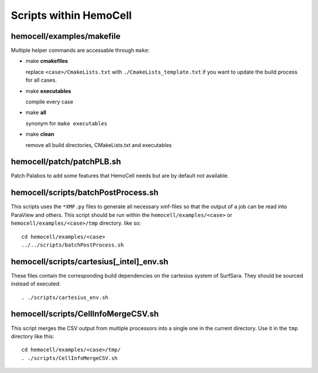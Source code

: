 Scripts within HemoCell
=======================

.. _cases_make:

hemocell/examples/makefile
--------------------------

Multiple helper commands are accessable through ``make``: 

* make **cmakefiles**

  replace ``<case>/CmakeLists.txt`` with ``./CmakeLists_template.txt`` if you
  want to update the build process for all cases.

* make  **executables**

  compile every case

* make **all**
  
  synonym for ``make executables``

* make **clean**

  remove all build directories, CMakeLists.txt and executables


hemocell/patch/patchPLB.sh
--------------------------

Patch Palabos to add some features that HemoCell needs but are by default not
available.

.. _bpp:

hemocell/scripts/batchPostProcess.sh
------------------------------------

This scripts uses the ``*XMF.py`` files to generate all necessary xmf-files so
that the output of a job can be read into ParaView and others. This script
should be run within the ``hemocell/examples/<case>`` or
``hemocell/examples/<case>/tmp`` directory. like so::

  cd hemocell/examples/<case>
  ../../scripts/batchPostProcess.sh

hemocell/scripts/cartesius[_intel]_env.sh
------------------------------------------

These files contain the corresponding build dependencies on the cartesius system
of SurfSara. They should be sourced instead of executed::

  . ./scripts/cartesius_env.sh

.. _ccsv:

hemocell/scripts/CellInfoMergeCSV.sh
------------------------------------

This script merges the CSV output from multiple processors into a single one in
the current directory. Use it in the ``tmp`` directory like this::

  cd hemocell/examples/<case>/tmp/
  . ./scripts/CellInfoMergeCSV.sh
